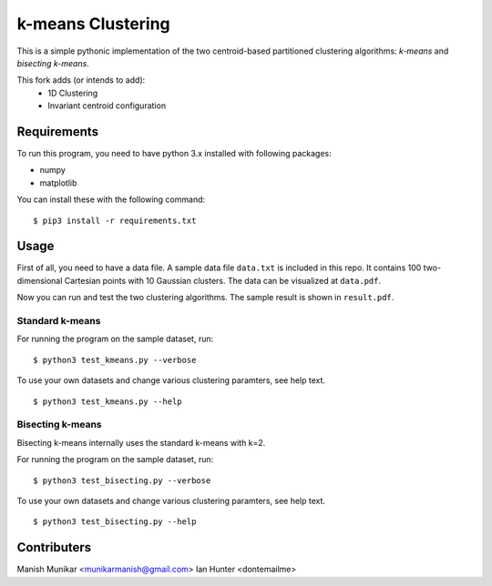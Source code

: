 k-means Clustering
==================

This is a simple pythonic implementation of the two centroid-based
partitioned clustering algorithms: *k-means* and *bisecting k-means*.


This fork adds (or intends to add):
 - 1D Clustering
 - Invariant centroid configuration

Requirements
------------

To run this program, you need to have python 3.x installed with
following packages:

- numpy
- matplotlib

You can install these with the following command:

::

  $ pip3 install -r requirements.txt

Usage
-----

First of all, you need to have a data file. A sample data file ``data.txt``
is included in this repo. It contains 100 two-dimensional Cartesian points with
10 Gaussian clusters. The data can be visualized at ``data.pdf``.

Now you can run and test the two clustering algorithms. The sample result is
shown in ``result.pdf``.

Standard k-means
^^^^^^^^^^^^^^^^

For running the program on the sample dataset, run:
::

  $ python3 test_kmeans.py --verbose

To use your own datasets and change various clustering paramters, see help text.
::

  $ python3 test_kmeans.py --help

Bisecting k-means
^^^^^^^^^^^^^^^^^

Bisecting k-means internally uses the standard k-means with k=2.

For running the program on the sample dataset, run:
::

  $ python3 test_bisecting.py --verbose

To use your own datasets and change various clustering paramters, see help text.
::

  $ python3 test_bisecting.py --help


Contributers
------

Manish Munikar <munikarmanish@gmail.com>
Ian Hunter <dontemailme>
